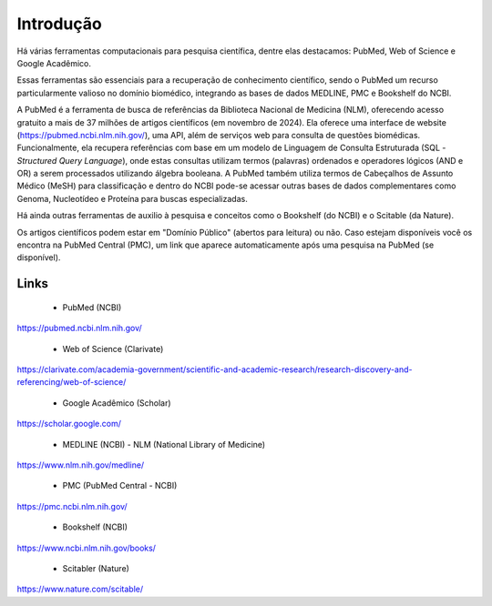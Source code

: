 Introdução
++++++++++++++

Há várias ferramentas computacionais para pesquisa científica, dentre elas destacamos: PubMed, Web of Science e Google Acadêmico.

Essas ferramentas são essenciais para a recuperação de conhecimento científico, sendo o PubMed um recurso particularmente valioso no domínio biomédico, integrando as bases de dados MEDLINE, PMC e Bookshelf do NCBI.

.. image:: ../images/pubmed_ai_chatgpt.png
  :align: right
  :width: 200
  :height: 200
  :alt: PubMed and AI

A PubMed é a ferramenta de busca de referências da Biblioteca Nacional de Medicina (NLM), oferecendo acesso gratuito a mais de 37 milhões de artigos científicos (em novembro de 2024). Ela oferece uma interface de website (https://pubmed.ncbi.nlm.nih.gov/), uma API, além de serviços web para consulta de questões biomédicas. Funcionalmente, ela recupera referências com base em um modelo de Linguagem de Consulta Estruturada (SQL - *Structured Query Language*), onde estas consultas utilizam termos (palavras) ordenados e operadores lógicos (AND e OR) a serem processados utilizando álgebra booleana. A PubMed também utiliza termos de Cabeçalhos de Assunto Médico (MeSH) para classificação e dentro do NCBI pode-se acessar outras bases de dados complementares como Genoma, Nucleotídeo e Proteína para buscas especializadas.

Há ainda outras ferramentas de auxilio à pesquisa e conceitos como o Bookshelf (do NCBI) e o Scitable (da Nature).

Os artigos científicos podem estar em "Domínio Público" (abertos para leitura) ou não. Caso estejam disponíveis você os encontra na PubMed Central (PMC), um link que aparece automaticamente após uma pesquisa na PubMed (se disponível).


Links
===========

  * PubMed (NCBI)

https://pubmed.ncbi.nlm.nih.gov/

  * Web of Science (Clarivate)

https://clarivate.com/academia-government/scientific-and-academic-research/research-discovery-and-referencing/web-of-science/

  * Google Acadêmico (Scholar)

https://scholar.google.com/


  * MEDLINE (NCBI) - NLM (National Library of Medicine)

https://www.nlm.nih.gov/medline/

  * PMC (PubMed Central - NCBI)

https://pmc.ncbi.nlm.nih.gov/


  * Bookshelf (NCBI)

https://www.ncbi.nlm.nih.gov/books/


  * Scitabler (Nature)

https://www.nature.com/scitable/

